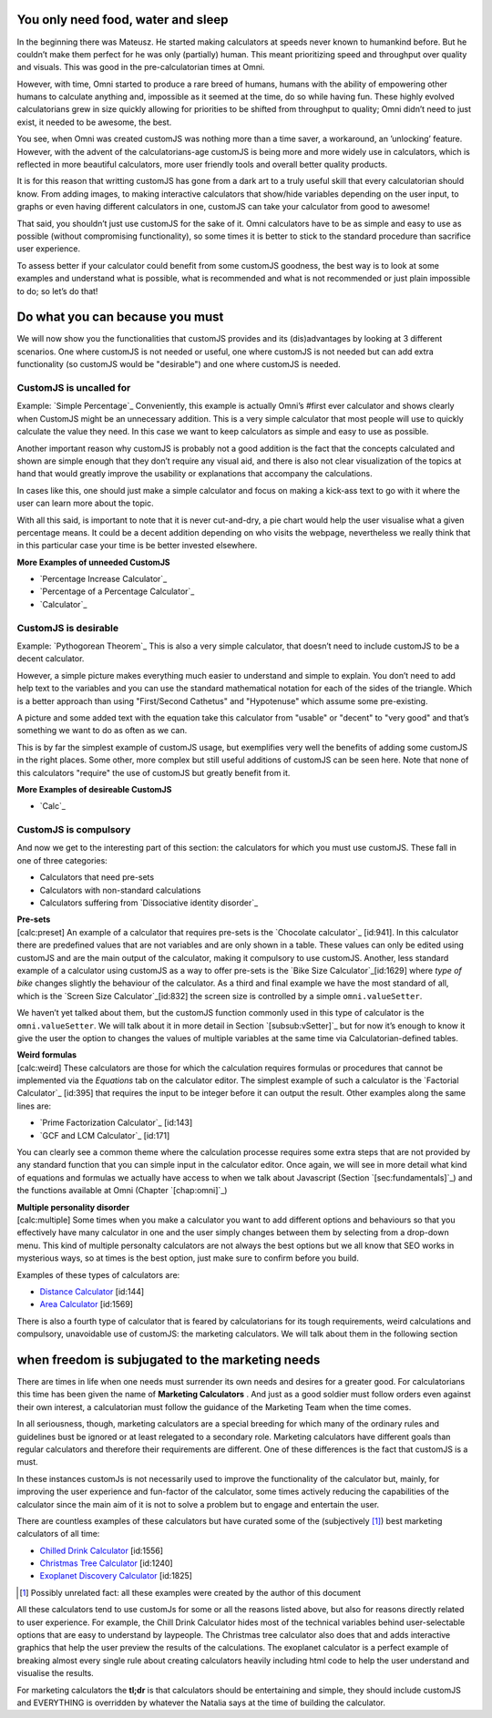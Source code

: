 .. _subneed:

You only need food, water and sleep
-----------------------------------

In the beginning there was Mateusz. He started making calculators at
speeds never known to humankind before. But he couldn’t make them
perfect for he was only (partially) human. This meant prioritizing speed
and throughput over quality and visuals. This was good in the
pre-calculatorian times at Omni.

However, with time, Omni started to produce a rare breed of humans,
humans with the ability of empowering other humans to calculate anything
and, impossible as it seemed at the time, do so while having fun. These
highly evolved calculatorians grew in size quickly allowing for
priorities to be shifted from throughput to quality; Omni didn’t need to
just exist, it needed to be awesome, the best.

You see, when Omni was created customJS was nothing more than a time
saver, a workaround, an ’unlocking’ feature. However, with the advent of
the calculatorians-age customJS is being more and more widely use in
calculators, which is reflected in more beautiful calculators, more user
friendly tools and overall better quality products.

It is for this reason that writting customJS has gone from a dark art to
a truly useful skill that every calculatorian should know. From adding
images, to making interactive calculators that show/hide variables
depending on the user input, to graphs or even having different
calculators in one, customJS can take your calculator from good to
awesome!

That said, you shouldn’t just use customJS for the sake of it. Omni
calculators have to be as simple and easy to use as possible (without
compromising functionality), so some times it is better to stick to the
standard procedure than sacrifice user experience.

To assess better if your calculator could benefit from some customJS
goodness, the best way is to look at some examples and understand what
is possible, what is recommended and what is not recommended or just
plain impossible to do; so let’s do that!

.. _subwhenToCJS:

Do what you can because you must
--------------------------------

We will now show you the functionalities that customJS provides and its
(dis)advantages by looking at 3 different scenarios. One where customJS
is not needed or useful, one where customJS is not needed but can add
extra functionality (so customJS would be "desirable") and one where
customJS is needed.

.. _subsubunneeded:

CustomJS is uncalled for
~~~~~~~~~~~~~~~~~~~~~~~~

Example: `Simple Percentage`_ Conveniently, this example is actually
Omni’s #first ever calculator and shows clearly when CustomJS might be
an unnecessary addition. This is a very simple calculator that most
people will use to quickly calculate the value they need. In this case
we want to keep calculators as simple and easy to use as possible.

Another important reason why customJS is probably not a good addition is
the fact that the concepts calculated and shown are simple enough that
they don’t require any visual aid, and there is also not clear
visualization of the topics at hand that would greatly improve the
usability or explanations that accompany the calculations.

In cases like this, one should just make a simple calculator and focus
on making a kick-ass text to go with it where the user can learn more
about the topic.

With all this said, is important to note that it is never cut-and-dry, a
pie chart would help the user visualise what a given percentage means.
It could be a decent addition depending on who visits the webpage,
nevertheless we really think that in this particular case your time is
be better invested elsewhere.

**More Examples of unneeded CustomJS**

-  `Percentage Increase Calculator`_

-  `Percentage of a Percentage Calculator`_

-  `Calculator`_

.. _subsubdesireable:

CustomJS is desirable
~~~~~~~~~~~~~~~~~~~~~

Example: `Pythogorean Theorem`_ This is also a very simple calculator,
that doesn’t need to include customJS to be a decent calculator.

However, a simple picture makes everything much easier to understand and
simple to explain. You don’t need to add help text to the variables and
you can use the standard mathematical notation for each of the sides of
the triangle. Which is a better approach than using "First/Second
Cathetus" and "Hypotenuse" which assume some pre-existing.

A picture and some added text with the equation take this calculator
from "usable" or "decent" to "very good" and that’s something we want to
do as often as we can.

This is by far the simplest example of customJS usage, but exemplifies
very well the benefits of adding some customJS in the right places. Some
other, more complex but still useful additions of customJS can be seen
here. Note that none of this calculators "require" the use of customJS
but greatly benefit from it.

**More Examples of desireable CustomJS**

-  `Calc`_
.. _subsubcompulsory:

CustomJS is compulsory
~~~~~~~~~~~~~~~~~~~~~~

And now we get to the interesting part of this section: the calculators
for which you must use customJS. These fall in one of three categories:

-  Calculators that need pre-sets

-  Calculators with non-standard calculations

-  Calculators suffering from `Dissociative identity disorder`_

| **Pre-sets**
| [calc:preset] An example of a calculator that requires pre-sets is the
  `Chocolate calculator`_ [id:941]. In this calculator there are
  predefined values that are not variables and are only shown in a
  table. These values can only be edited using customJS and are the main
  output of the calculator, making it compulsory to use customJS.
  Another, less standard example of a calculator using customJS as a way
  to offer pre-sets is the `Bike Size Calculator`_\ [id:1629] where
  *type of bike* changes slightly the behaviour of the calculator. As a
  third and final example we have the most standard of all, which is the
  `Screen Size Calculator`_\ [id:832] the screen size is controlled by a
  simple ``omni.valueSetter``.

We haven’t yet talked about them, but the customJS function commonly
used in this type of calculator is the ``omni.valueSetter``. We will
talk about it in more detail in Section `[subsub:vSetter]`_ but for now
it’s enough to know it give the user the option to changes the values of
multiple variables at the same time via Calculatorian-defined tables.

| **Weird formulas**
| [calc:weird] These calculators are those for which the calculation
  requires formulas or procedures that cannot be implemented via the
  *Equations* tab on the calculator editor. The simplest example of such
  a calculator is the `Factorial Calculator`_ [id:395] that requires the
  input to be integer before it can output the result. Other examples
  along the same lines are:

-  `Prime Factorization Calculator`_ [id:143]

-  `GCF and LCM Calculator`_ [id:171]

You can clearly see a common theme where the calculation processe
requires some extra steps that are not provided by any standard function
that you can simple input in the calculator editor. Once again, we will
see in more detail what kind of equations and formulas we actually have
access to when we talk about Javascript (Section `[sec:fundamentals]`_)
and the functions available at Omni (Chapter `[chap:omni]`_)


| **Multiple personality disorder**
| [calc:multiple] Some times when you make a calculator you want to add
  different options and behaviours so that you effectively have many
  calculator in one and the user simply changes between them by
  selecting from a drop-down menu. This kind of multiple personalty
  calculators are not always the best options but we all know that SEO
  works in mysterious ways, so at times is the best option, just make
  sure to confirm before you build.

Examples of these types of calculators are:

-  `Distance Calculator`_ [id:144]

-  `Area Calculator`_ [id:1569]

There is also a fourth type of calculator that is feared by
calculatorians for its tough requirements, weird calculations and
compulsory, unavoidable use of customJS: the marketing calculators. We
will talk about them in the following section

.. _submarketing:

when freedom is subjugated to the marketing needs
-------------------------------------------------

There are times in life when one needs must surrender its own needs and
desires for a greater good. For calculatorians this time has been given
the name of **Marketing Calculators** . And just as a good soldier must
follow orders even against their own interest, a calculatorian must
follow the guidance of the Marketing Team when the time comes.

In all seriousness, though, marketing calculators are a special breeding
for which many of the ordinary rules and guidelines bust be ignored or
at least relegated to a secondary role. Marketing calculators have
different goals than regular calculators and therefore their
requirements are different. One of these differences is the fact that
customJS is a must.

In these instances customJs is not necessarily used to improve the
functionality of the calculator but, mainly, for improving the user
experience and fun-factor of the calculator, some times actively
reducing the capabilities of the calculator since the main aim of it is
not to solve a problem but to engage and entertain the user.

There are countless examples of these calculators but have curated some
of the (subjectively [#f1]_) best marketing calculators of all time:

-  `Chilled Drink Calculator`_ [id:1556]

-  `Christmas Tree Calculator`_ [id:1240]

-  `Exoplanet Discovery Calculator`_ [id:1825]

.. [#f1]
   Possibly unrelated fact: all these examples were created by the
   author of this document

.. _Distance Calculator: https://www.omnicalculator.com/all/distance
.. _Area Calculator: https://www.omnicalculator.com/all/area
.. _Chilled Drink Calculator: https://www.omnicalculator.com/all/chilled-drink
.. _Christmas Tree Calculator: https://www.omnicalculator.com/all/christmas-tree
.. _Exoplanet Discovery Calculator: https://www.omnicalculator.com/all/exoplanet
All these calculators tend to use customJs for some or all the reasons
listed above, but also for reasons directly related to user experience.
For example, the Chill Drink Calculator hides most of the technical
variables behind user-selectable options that are easy to understand by
laypeople. The Christmas tree calculator also does that and adds
interactive graphics that help the user preview the results of the
calculations. The exoplanet calculator is a perfect example of breaking
almost every single rule about creating calculators heavily including
html code to help the user understand and visualise the results.

For marketing calculators the **tl;dr** is that calculators should be
entertaining and simple, they should include customJS and EVERYTHING is
overridden by whatever the Natalia says at the time of building the
calculator.
